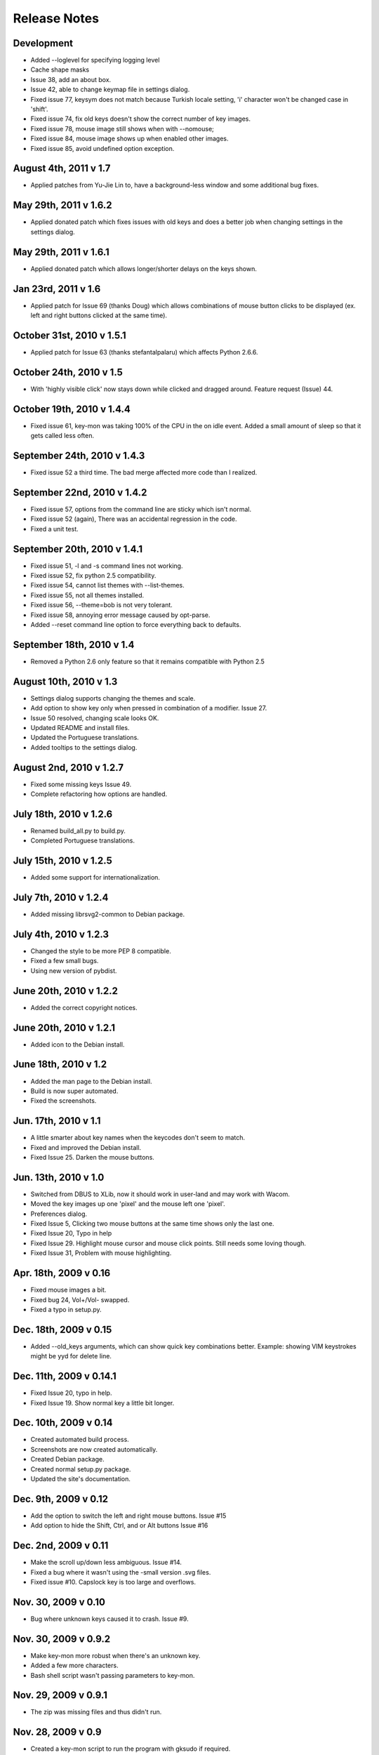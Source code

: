 Release Notes
=============

Development
-----------
* Added --loglevel for specifying logging level
* Cache shape masks
* Issue 38, add an about box.
* Issue 42, able to change keymap file in settings dialog.
* Fixed issue 77, keysym does not match because Turkish locale setting, 'i'
  character won't be changed case in 'shift'.
* Fixed issue 74, fix old keys doesn't show the correct number of key images.
* Fixed issue 78, mouse image still shows when with --nomouse;
* Fixed issue 84, mouse image shows up when enabled other images.
* Fixed issue 85, avoid undefined option exception.

August 4th, 2011 v 1.7
----------------------
* Applied patches from Yu-Jie Lin to, have a background-less window and some
  additional bug fixes.

May 29th, 2011 v 1.6.2
----------------------
* Applied donated patch which fixes issues with old keys and does a better job
  when changing settings in the settings dialog.

May 29th, 2011 v 1.6.1
----------------------
* Applied donated patch which allows longer/shorter delays on the keys shown.

Jan 23rd, 2011 v 1.6
--------------------
* Applied patch for Issue 69 (thanks Doug) which allows combinations of
  mouse button clicks to be displayed (ex. left and right buttons clicked
  at the same time).

October 31st, 2010 v 1.5.1
--------------------------
* Applied patch for Issue 63 (thanks stefantalpalaru) which affects
  Python 2.6.6.

October 24th, 2010 v 1.5
------------------------
* With 'highly visible click' now stays down while clicked and dragged around.
  Feature request (Issue) 44.

October 19th, 2010 v 1.4.4
----------------------------
* Fixed issue 61, key-mon was taking 100% of the CPU in the on idle event.
  Added a small amount of sleep so that it gets called less often.

September 24th, 2010 v 1.4.3
----------------------------
* Fixed issue 52 a third time.  The bad merge affected more code than
  I realized.

September 22nd, 2010 v 1.4.2
----------------------------
* Fixed issue 57, options from the command line are sticky which
  isn't normal.
* Fixed issue 52 (again), There was an accidental regression in the code.
* Fixed a unit test.

September 20th, 2010 v 1.4.1
----------------------------
* Fixed issue 51, -l and -s command lines not working.
* Fixed issue 52, fix python 2.5 compatibility.
* Fixed issue 54, cannot list themes with --list-themes.
* Fixed issue 55, not all themes installed.
* Fixed issue 56, --theme=bob is not very tolerant.
* Fixed issue 58, annoying error message caused by opt-parse.
* Added --reset command line option to force everything back to defaults.

September 18th, 2010 v 1.4
----------------------------
* Removed a Python 2.6 only feature so that it remains compatible
  with Python 2.5

August 10th, 2010 v 1.3
-----------------------
* Settings dialog supports changing the themes and scale.
* Add option to show key only when pressed in combination of a modifier.
  Issue 27.
* Issue 50 resolved, changing scale looks OK.
* Updated README and install files.
* Updated the Portuguese translations.
* Added tooltips to the settings dialog.

August 2nd, 2010 v 1.2.7
------------------------
* Fixed some missing keys Issue 49.
* Complete refactoring how options are handled.

July 18th, 2010 v 1.2.6
-----------------------
* Renamed build_all.py to build.py.
* Completed Portuguese translations.

July 15th, 2010 v 1.2.5
-----------------------
* Added some support for internationalization.

July 7th, 2010 v 1.2.4
----------------------
* Added missing librsvg2-common to Debian package.

July 4th, 2010 v 1.2.3
----------------------
* Changed the style to be more PEP 8 compatible.
* Fixed a few small bugs.
* Using new version of pybdist.

June 20th, 2010 v 1.2.2
-----------------------
* Added the correct copyright notices.

June 20th, 2010 v 1.2.1
-----------------------
* Added icon to the Debian install.

June 18th, 2010 v 1.2
---------------------
* Added the man page to the Debian install.
* Build is now super automated.
* Fixed the screenshots.

Jun. 17th, 2010 v 1.1
---------------------
* A little smarter about key names when the keycodes don't seem to match.
* Fixed and improved the Debian install.
* Fixed Issue 25. Darken the mouse buttons.

Jun. 13th, 2010 v 1.0
----------------------
* Switched from DBUS to XLib, now it should work in user-land and may work
  with Wacom.
* Moved the key images up one 'pixel' and the mouse left one 'pixel'.
* Preferences dialog.
* Fixed Issue 5, Clicking two mouse buttons at the same time shows only the
  last one.
* Fixed Issue 20, Typo in help
* Fixed Issue 29. Highlight mouse cursor and mouse click points.  Still needs
  some loving though.
* Fixed Issue 31, Problem with mouse highlighting.

Apr. 18th, 2009 v 0.16
----------------------
* Fixed mouse images a bit.
* Fixed bug 24, Vol+/Vol- swapped.
* Fixed a typo in setup.py.

Dec. 18th, 2009 v 0.15
----------------------
* Added --old_keys arguments, which can show quick key combinations better.
  Example: showing VIM keystrokes might be yyd for delete line.

Dec. 11th, 2009 v 0.14.1
------------------------
* Fixed Issue 20, typo in help.
* Fixed Issue 19. Show normal key a little bit longer.

Dec. 10th, 2009 v 0.14
----------------------
* Created automated build process.
* Screenshots are now created automatically.
* Created Debian package.
* Created normal setup.py package.
* Updated the site's documentation.

Dec. 9th, 2009 v 0.12
---------------------
* Add the option to switch the left and right mouse buttons. Issue #15
* Add option to hide the Shift, Ctrl, and or Alt buttons Issue #16

Dec. 2nd, 2009 v 0.11
---------------------
* Make the scroll up/down less ambiguous.  Issue #14.
* Fixed a bug where it wasn't using the -small version .svg files.
* Fixed issue #10. Capslock key is too large and overflows.

Nov. 30, 2009 v 0.10
--------------------
* Bug where unknown keys caused it to crash. Issue #9.

Nov. 30, 2009 v 0.9.2
---------------------
* Make key-mon more robust when there's an unknown key.
* Added a few more characters.
* Bash shell script wasn't passing parameters to key-mon.

Nov. 29, 2009 v 0.9.1
---------------------
* The zip was missing files and thus didn't run.

Nov. 28, 2009 v 0.9
-------------------
* Created a key-mon script to run the program with gksudo if required.
* Support for running from another directory.

Nov. 28, 2009 v 0.9 Features Added Bugs Fixed
---------------------------------------------
* Different types of keyboards are supported
* You can force key-mon to use your keymap names, more flexible and you can
  internationalize.

Nov. 25 Features Added
----------------------
* Ctrl-Q to quit
* Smaller buttons don't go on two lines
* Use smaller svg files if they exist, more flexible.

Nov. 24 Resizing Feature
------------------------
* Ability to resize the window at the command line.

Nov. 23 Bug fixes, features added
---------------------------------
* Can toggle meta key and mouse, on and off in menu.
* Give a useful error message if sudo required.
* Add support for python 2.4.
* Last key is now centered.

Nov. 22. Initial Release
------------------------
* Meta key support
* Window Chrome toggle on/off in menu
* Images created on the fly from svg.
* Window is always on top by default.
* Window is without chrome, by default.
* Handle common errors.

